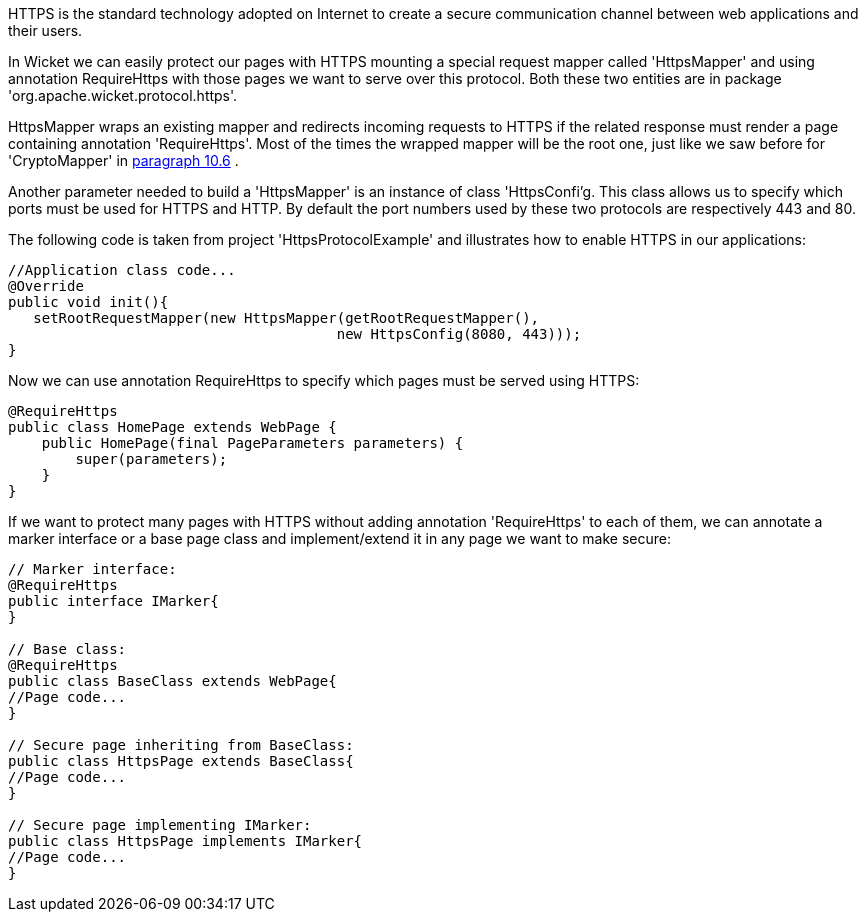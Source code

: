             


HTTPS is the standard technology adopted on Internet to create a secure communication channel between web applications and their users.

In Wicket we can easily protect our pages with HTTPS mounting a special request mapper called 'HttpsMapper' and using annotation RequireHttps with those pages we want to serve over this protocol. Both these two entities are in package 'org.apache.wicket.protocol.https'.

HttpsMapper wraps an existing mapper and redirects incoming requests to HTTPS if the related response must render a page containing annotation 'RequireHttps'. Most of the times the wrapped mapper will be the root one, just like we saw before for 'CryptoMapper' in  <<guide:urls_6,paragraph 10.6>>
.

Another parameter needed to build a 'HttpsMapper' is an instance of class 'HttpsConfi'g. This class allows us to specify which ports must be used for HTTPS and HTTP. By default the port numbers used by these two protocols are respectively 443 and 80.

The following code is taken from project 'HttpsProtocolExample' and illustrates how to enable HTTPS  in our applications:

[source,java]
----
//Application class code...
@Override
public void init(){   
   setRootRequestMapper(new HttpsMapper(getRootRequestMapper(), 
                                       new HttpsConfig(8080, 443))); 
}
----

Now we can use annotation RequireHttps to specify which pages must be served using HTTPS:

[source,java]
----
@RequireHttps
public class HomePage extends WebPage {
    public HomePage(final PageParameters parameters) {
    	super(parameters);	
    }
}
----

If we want to protect many pages with HTTPS without adding annotation 'RequireHttps' to each of them, we can annotate a marker interface or a base page class and implement/extend it in any page we want to make secure:

[source,java]
----
// Marker interface:
@RequireHttps
public interface IMarker{
}

// Base class:
@RequireHttps
public class BaseClass extends WebPage{
//Page code...
}

// Secure page inheriting from BaseClass:
public class HttpsPage extends BaseClass{
//Page code...
}

// Secure page implementing IMarker:
public class HttpsPage implements IMarker{
//Page code...
}
----

